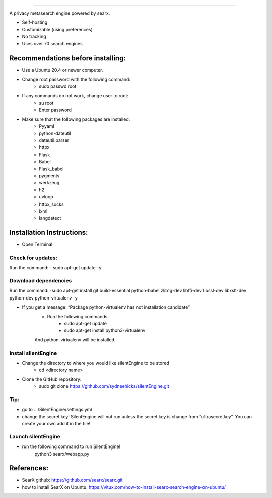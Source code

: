 .. SPDX-License-Identifier: AGPL-3.0-or-later

.. figure:: https://github.com/sydneehicks/silentEngine/blob/master/searx/static/themes/silent/img/silent.png
   :width: 100%
   :align: center

-------

A privacy metasearch engine powered by searx.


- Self-hosting
- Customizable (using preferences)
- No tracking
- Uses over 70 search engines

----------------------------------
Recommendations before installing:
----------------------------------

- Use a Ubuntu 20.4 or newer computer.
- Change root password with the following command:
    - sudo passwd root
- If any commands do not work, change user to root:
    - su root
    - Enter password
- Make sure that the following packages are installed:
    - Pyyaml
    - python-dateutil
    - dateutil.parser
    - httpx
    - Flask
    - Babel 
    - Flask_babel
    - pygments
    - werkzeug
    - h2
    - uvloop
    - httpx_socks
    - lxml
    - langdetect

--------------------------
Installation Instructions:
--------------------------
- Open Terminal 
==================
Check for updates:
==================

Run the command:
- sudo apt-get update –y

=====================
Download dependencies
=====================

Run the command:
-sudo apt-get install git build-essential python-babel zlib1g-dev libffi-dev libssl-dev libxslt-dev python-dev python-virtualenv -y

- If you get a message: “Package python-virtualenv has not installation candidate”
   * Run the following commands:
      * sudo apt-get update
      * sudo apt-get install python3-virtualenv
   And python-virtualenv will be installed.

=====================
Install silentEngine
=====================

- Change the directory to where you would like silentEngine to be stored
   * cd <directory name>
- Clone the GitHub repository:
   * sudo git clone https://github.com/sydneehicks/silentEngine.git

==================
Tip:
==================

- go to .../SilentEngine/settings.yml
- change the secret key! SilentEngine will not run unless the secret key is change from “ultrasecretkey”. You can create your own add it in the file!

=====================
Launch silentEngine
=====================

- run the following command to run SilentEngine!
	python3 searx/webapp.py

--------------------------
References:
--------------------------

- SearX github: https://github.com/searx/searx.git
- how to install SearX on Ubuntu: https://vitux.com/how-to-install-searx-search-engine-on-ubuntu/
